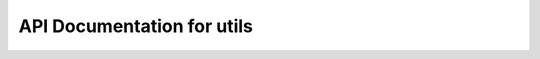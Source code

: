 API Documentation for utils
============================

.. py:function:: update_dict(target_dict, *source_dicts)

    Updates the dictionary with the keys and values from other dictionaries.
    Only new keys (not already present in the target) are added.

    :param dict target_dict: The dictionary that needs to be updated with new keys and values.
    :param dict source_dicts: One or multiple dictionaries that are used to update the target dictionary with new keys and values.
    :returns: None
    :rtype: None


.. py:function:: combine_subdict_values(data)

    Combines the values from the individual sub-dictionaries into a single list.

    :param dict data: Dictionary with values that are sub-dictionaries.
    :returns: A dictionary with a single key named 'all' that contains a list of all combined values from all the sub-dictionaries.
    :rtype: dict


.. py:function:: update_values(df, new, unique_data, row_name)

    Update the values in the input DataFrame based upon the frame values and an reference DataFrame.

    :param pd.DataFrame df: Input DataFrame that will be updated.
    :param pd.DataFrame new: The reference DataFrame containing values that are used to update the input DataFrame.
    :param dict unique_data: A dictionary containing keys that represent the specific unique column names that need to be updated in the input DataFrame.
    :param str row_name: The name of the column in the DataFrame used to index into new DataFrame.
    :returns: None. This function updates a dataframe and does not return anything.
    :rtype: None


.. py:function:: remove_duplicate_values(data)

    Remove the duplicate values from sub-dictionaries within the input dictionary.

    :param dict data: The input dictionary containing sub-dictionaries with possible duplicate values.
    :returns: A dictionary without duplicate values.
    :rtype: dict


.. py:function:: read_pdb_as_dataframe(pdb_file)

    Helper function reading a PDB

    :param str pdb_file: Path to the PDB file.
    :returns: DataFrame containing PDB data of the x, y, z coordinates of atoms.
    :rtype: pd.DataFrame

    .. note::
       This function extracts only lines starting with 'ATOM' and parses the
       x, y, z coordinates based on selected fields in the PDB format.
       Assumes coordinates are located at columns 31–54.


.. py:function:: filter_and_parse_pdb(protein_pdb)

    This function reads in a PDB and returns the structure with bioparser.

    :param str protein_pdb: Path to a protein PDB file.
    :returns: Parsed PDB structure object containing protein atoms.
    :rtype: Bio.PDB.Structure.Structure

    .. note::
       The function:
       - Includes only lines starting with 'ATOM'.
       - Excludes water molecules (residue names 'HOH', 'WAT') and terminal phosphates ('T4P', 'T3P').
       - Skips lines with non-numeric residue sequence identifiers.
